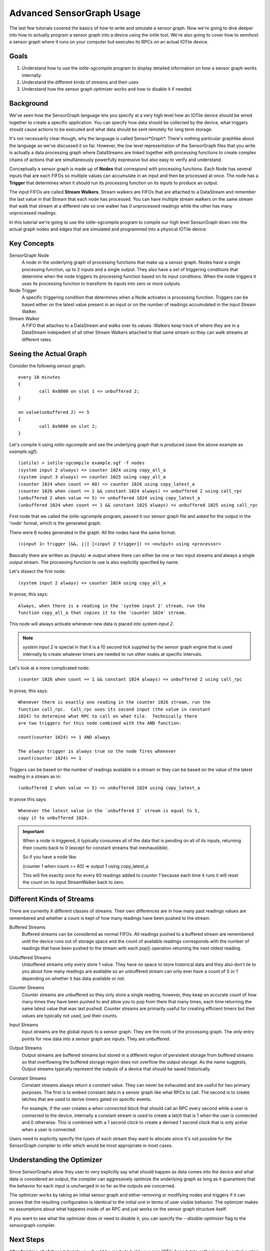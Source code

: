 Advanced SensorGraph Usage
--------------------------

The last few tutorials covered the basics of how to write and simulate a sensor
graph. Now we're going to dive deeper into how to actually program a sensor
graph into a device using the iotile tool.  We're also going to cover how to
semihost a sensor graph where it runs on your computer but executes its 
RPCs on an actual IOTile device.

Goals
#####

1. Understand how to use the `iotile-sgcompile` program to display detailed 
   information on how a sensor graph works internally.
2. Understand the different kinds of streams and their uses
3. Understand how the sensor graph optimizer works and how to disable it 
   if needed.

Background
##########

We've seen how the SensorGraph language lets you specify at a very high level
how an IOTile device should be wired together to create a specific application.
You can specify how data should be collected by the device, what triggers should
cause actions to be executed and what data should be sent remotely for long 
term storage.

It's not necessarily clear though, why the language is called Sensor*Graph*. 
There's nothing particular graphlike about the language as we've discussed it
so far.  However, the low level representation of the SensorGraph files that 
you write is actually a data processing graph where DataStreams are linked
together with processing functions to create complex chains of actions that
are simultaneously powerfully expressive but also easy to verify and understand.

Conceptually a sensor graph is made up of **Nodes** that correspond with
processing functions.  Each Node has several inputs that are each FIFOs so
multiple values can accumulate in an input and then be processed at once. 
The node has a **Trigger** that determines when it should run its
processing function on its inputs to produce an output.

The input FIFOs are called **Stream Walkers**.  Stream walkers are FIFOs
that are attached to a DataStream and remember the last value in that Stream
that each node has processed.  You can have multiple stream walkers on the
same stream that walk that stream at a different rate so one walker has 0
unprocessed readings while the other has many unprocessed readings.

In this tutorial we're going to use the iotile-sgcompile program to compile
our high level SensorGraph down into the actual graph nodes and edges that 
are simulated and programmed into a physical IOTile device.

Key Concepts
############

SensorGraph Node
	A node in the underlying graph of processing functions that make up a 
	sensor graph.  Nodes have a single processing function, up to 2 inputs and
	a single output. They also have a set of triggering conditions that
	determine when the node triggers its processing function based on its
	input conditions.  When the node triggers it uses its processing function
	to transform its inputs into zero or more outputs.

Node Trigger
	A specific triggering condition that determines when a Node activates
	is processing function.  Triggers can be based either on the latest value
	present in an input or on the number of readings accumulated in the 
	input Stream Walker.

Stream Walker
	A FIFO that attaches to a DataStream and walks over its values.  Walkers
	keep track of where they are in a DataStream indepedent of all other 
	Stream Walkers attached to that same stream so they can walk streams at 
	different rates.

Seeing the Actual Graph
#######################

Consider the following sensor graph::

	every 10 minutes
	{
		call 0x8000 on slot 1 => unbuffered 2;
	}

	on value(unbuffered 2) == 5
	{
		call 0x9000 on slot 2;
	}

Let's compile it using `iotile-sgcompile` and see the underlying graph that
is produced (save the above example as `example.sgf`)::

	(iotile) > iotile-sgcompile example.sgf -f nodes
	(system input 2 always) => counter 1024 using copy_all_a
	(system input 3 always) => counter 1025 using copy_all_a
	(counter 1024 when count >= 60) => counter 1026 using copy_latest_a
	(counter 1026 when count == 1 && constant 1024 always) => unbuffered 2 using call_rpc
	(unbuffered 2 when value == 5) => unbuffered 1024 using copy_latest_a
	(unbuffered 1024 when count == 1 && constant 1025 always) => unbuffered 1025 using call_rpc

First node that we called the `iotile-sgcompile` program, passed it our
sensor graph file and asked for the output  in the 'node' format, which is the 
generated graph.

There were 6 nodes generated in the graph.  All the nodes have the same 
format::
	
	(<input 1> trigger [&&, ||] [<input 2 trigger]) => <output> using <processor>

Basically there are written as `(inputs) => output` where there can either be
one or two input streams and always a single output stream.  The processing
function to use is also explicitly specified by name.  

Let's dissect the first node::

	(system input 2 always) => counter 1024 using copy_all_a

In prose, this says::

	Always, when there is a reading in the 'system input 2' stream, run the
	function copy_all_a that copies it to the 'counter 1024' stream.

This node will always activate whenever new data is placed into 
`system input 2`.  

.. note::

	`system input 2` is special in that it is a 10 second tick supplied by the
	sensor graph engine that is used internally to create whatever timers are 
	needed to run other nodes at specific intervals.

Let's look at a more complicated node::

	(counter 1026 when count == 1 && constant 1024 always) => unbuffered 2 using call_rpc

In prose, this says::

	Whenever there is exactly one reading in the counter 1026 stream, run the 
	function call_rpc.  Call_rpc uses its second input (the value in constant
	1024) to determine what RPC to call on what tile.  Technically there 
	are two triggers for this node combined with the AND function:

	count(counter 1024) == 1 AND always

	The always trigger is always true so the node fires whenever
	count(counter 1024) == 1

Triggers can be based on the number of readings available in a stream or they 
can be based on the value of the latest reading in a stream as in::

	(unbuffered 2 when value == 5) => unbuffered 1024 using copy_latest_a

In prose this says::

	Whenever the latest value in the `unbuffered 2` stream is equal to 5,
	copy it to unbuffered 1024.

.. important::

	When a node is triggered, it typically consumes all of the data that is 
	pending on all of its inputs, returning their counts back to 0 (except 
	for constant streams that inexhaustible).  

	So if you have a node like:

	(counter 1 when count >= 60) => output 1 using copy_latest_a

	This will fire exactly once for every 60 readings added to `counter 1`
	because each time it runs it will reset the count on its input StreamWalker
	back to zero.

Different Kinds of Streams 
##########################

There are currently X different classes of streams.  Their own differences are 
in how many past readings values are remembered and whether a count is kept
of how many readings have been pushed to the stream. 

Buffered Streams
	Buffered streams can be considered as normal FIFOs.  All readings pushed to
	a buffered stream are remembered until the device runs out of storage space
	and the count of available readings corresponds with the number of readings
	that have been pushed to the stream with each pop() operation returning the
	next oldest reading.

Unbuffered Streams
	Unbuffered streams only every store 1 value.  They have no space to store
	historical data and they also don't lie to you about how many readings are
	available so an unbuffered stream can only ever have a count of 0 or 1
	depending on whether it has data available or not.

Counter Streams
	Counter streams are unbuffered so they only store a single reading, however,
	they keep an accurate count of how many times they have been pushed to and
	allow you to pop from them that many times, each time returning the same 
	latest value that was last pushed.  Counter streams are primarily useful
	for creating efficient timers but their values are typically not used, just
	their counts. 

Input Streams
	Input streams are the global inputs to a sensor graph.  They are the roots
	of the processing graph.  The only entry points for new data into a sensor
	graph are inputs.  They are unbuffered.

Output Streams
	Output streams are buffered streams but stored in a different region of 
	persistent storage from buffered streams so that overflowing the buffered
	storage region does not overflow the output storage.  As the name suggests,
	Output streams typically represent the outputs of a device that should be 
	saved historically.

Constant Streams
	Constant streams always return a constant value.  They can never be 
	exhausted and are useful for two primary purposes.  The first is to embed
	constant data in a sensor graph like what RPCs to call.  The second is to
	create latches that are used to derive timers gated on specific events.

	For example, if the user creates a `when connected` block that should call
	an RPC every second while a user is connected to the device, internally a
	constant stream is used to create a latch that is 1 when the user is
	connected and 0 otherwise.  This is combined with a 1 second clock to 
	create a derived 1 second clock that is only active when a user is
	connected.

Users need to explicitly specify the types of each stream they want to allocate
since it's not possible for the SensorGraph compiler to infer which would be 
most appropriate in most cases.

Understanding the Optimizer
###########################

Since SensorGraphs allow they user to very explicitly say what should happen
as data comes into the device and what data is considered an output, the
compiler can aggressively optimize the underlying graph as long as it 
guarantees that the behavior for each input is unchanged in so far as the 
outputs are concerned.

The optimizer works by taking an initial sensor graph and either removing
or modifying nodes and triggers if it can proves that the resulting 
configuration is identical to the initial one in terms of user visible 
behavior. The optimizer makes no assumptions about what happens inside of 
an RPC and just works on the sensor graph structure itself.

If you want to see what the optimizer does or need to disable it, you can
specify the `--disable-optimizer` flag to the sensorgraph compiler.

Next Steps
##########

After finishing all of these tutorials you should be ready to build your 
own IOTile based data gathering and control system by putting all of the 
pieces we've covered together to fits your needs.